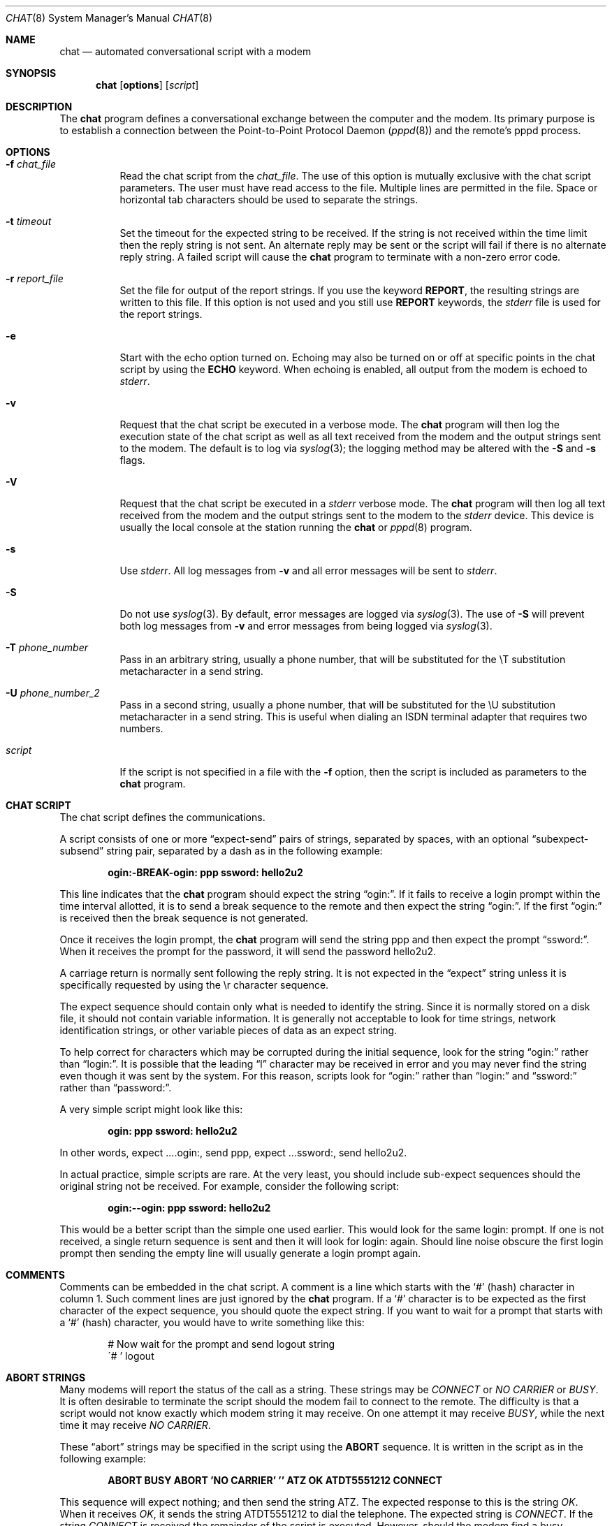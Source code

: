 .\"	$OpenBSD: chat.8,v 1.12 2003/02/01 16:29:52 jmc Exp $
.\" Id: chat.8,v 1.7 1998/02/04 01:35:49 paulus Exp $
.\" -*- nroff -*-
.\" manual page [] for chat 1.8
.Dd September 27, 1997
.Dt CHAT 8
.Os
.Sh NAME
.Nm chat
.Nd automated conversational script with a modem
.Sh SYNOPSIS
.Nm chat
.Op Cm options
.Op Ar script
.Sh DESCRIPTION
The
.Nm
program defines a conversational exchange between the computer and the modem.
Its primary purpose is to establish a connection between the
Point-to-Point Protocol Daemon
.Pf ( Xr pppd 8 )
and the remote's pppd process.
.Sh OPTIONS
.Bl -tag -width Ds
.It Fl f Ar chat_file
Read the chat script from the
.Ar chat_file .
The use of this option is mutually exclusive with the chat script parameters.
The user must have read access to the file.
Multiple lines are permitted in the file.
Space or horizontal tab characters should be used to separate the strings.
.It Fl t Ar timeout
Set the timeout for the expected string to be received.
If the string is not received within the time limit then the reply string
is not sent.
An alternate reply may be sent or the script will fail if there
is no alternate reply string.
A failed script will cause the
.Nm
program to terminate with a non-zero error code.
.It Fl r Ar report_file
Set the file for output of the report strings.
If you use the keyword
.Ic REPORT ,
the resulting strings are written to this file.
If this option is not used and you still use
.Ic REPORT
keywords, the
.Ar stderr
file is used for the report strings.
.It Fl e
Start with the echo option turned on.
Echoing may also be turned on or off at specific points in the chat script
by using the
.Ic ECHO
keyword.
When echoing is enabled, all output from the modem is echoed to
.Ar stderr .
.It Fl v
Request that the chat script be executed in a verbose mode.
The
.Nm
program will then log the execution state of the chat script as well as all
text received from the modem and the output strings sent to the modem.
The default is to log via
.Xr syslog 3 ;
the logging method may be altered with the
.Fl S
and
.Fl s
flags.
.It Fl V
Request that the chat script be executed in a
.Ar stderr
verbose mode.
The
.Nm
program will then log all text received from the modem and the output strings
sent to the modem to the
.Ar stderr
device.
This device is usually the local console at the station running the
.Nm
or
.Xr pppd 8
program.
.It Fl s
Use
.Ar stderr .
All log messages from
.Fl v
and all error messages will be sent to
.Ar stderr .
.It Fl S
Do not use
.Xr syslog 3 .
By default, error messages are logged via
.Xr syslog 3 .
The use of
.Fl S
will prevent both log messages from
.Fl v
and error messages from being logged via
.Xr syslog 3 .
.It Fl T Ar phone_number
Pass in an arbitrary string, usually a phone number, that will be
substituted for the \eT substitution metacharacter in a send string.
.It Fl U Ar phone_number_2
Pass in a second string, usually a phone number, that will be
substituted for the \eU substitution metacharacter in a send string.
This is useful when dialing an ISDN terminal adapter that requires two numbers.
.It Ar script
If the script is not specified in a file with the
.Fl f
option, then the script is included as parameters to the
.Nm
program.
.El
.Sh CHAT SCRIPT
The chat script defines the communications.
.Pp
A script consists of one or more
.Dq expect-send
pairs of strings,
separated by spaces, with an optional
.Dq subexpect-subsend
string pair, separated by a dash as in the following example:
.Pp
.Dl ogin:-BREAK-ogin: ppp ssword: hello2u2
.Pp
This line indicates that the
.Nm
program should expect the string
.Dq ogin: .
If it fails to receive a login prompt within the time interval allotted,
it is to send a break sequence to the remote and then expect the
string
.Dq ogin: .
If the first
.Dq ogin:
is received then the break sequence is not generated.
.Pp
Once it receives the login prompt, the
.Nm
program will send the string ppp and then expect the prompt
.Dq ssword: .
When it receives the prompt for the password, it will send the password
hello2u2.
.Pp
A carriage return is normally sent following the reply string.
It is not expected in the
.Dq expect
string unless it is specifically requested by using the \er character sequence.
.Pp
The expect sequence should contain only what is needed to identify the string.
Since it is normally stored on a disk file, it should not contain
variable information.
It is generally not acceptable to look for time strings, network
identification strings, or other variable pieces of data as an expect string.
.Pp
To help correct for characters which may be corrupted during the initial
sequence, look for the string
.Dq ogin:
rather than
.Dq login: .
It is possible that the leading
.Dq l
character may be received in error and you may never find the string
even though it was sent by the system.
For this reason, scripts look for
.Dq ogin:
rather than
.Dq login:
and
.Dq ssword:
rather than
.Dq password: .
.Pp
A very simple script might look like this:
.Pp
.Dl ogin: ppp ssword: hello2u2
.Pp
In other words, expect ....ogin:, send ppp, expect ...ssword:, send hello2u2.
.Pp
In actual practice, simple scripts are rare.
At the very least, you should include sub-expect sequences should the
original string not be received.
For example, consider the following script:
.Pp
.Dl ogin:--ogin: ppp ssword: hello2u2
.Pp
This would be a better script than the simple one used earlier.
This would look for the same login: prompt.
If one is not received, a single return sequence is sent and then it will
look for login: again.
Should line noise obscure the first login prompt then sending the empty line
will usually generate a login prompt again.
.br
.Sh COMMENTS
Comments can be embedded in the chat script.
A comment is a line which starts with the
.Sq #
(hash) character in column 1.
Such comment lines are just ignored by the
.Nm
program.
If a
.Sq #
character is to be expected as the first character of the expect sequence,
you should quote the expect string.
If you want to wait for a prompt that starts with a
.Sq #
(hash) character, you would have to write something like this:
.Pp
.Bd -literal -offset indent
# Now wait for the prompt and send logout string
\'# ' logout
.Ed
.Sh ABORT STRINGS
Many modems will report the status of the call as a string.
These strings may be
.Em CONNECT
or
.Em NO CARRIER
or
.Em BUSY .
It is often desirable to terminate the script should the modem fail to
connect to the remote.
The difficulty is that a script would not know exactly which modem string
it may receive.
On one attempt it may receive
.Em BUSY ,
while the next time it may receive
.Em NO CARRIER .
.Pp
These
.Dq abort
strings may be specified in the script using the
.Ic ABORT
sequence.
It is written in the script as in the following example:
.Pp
.Dl "ABORT BUSY ABORT 'NO CARRIER' '' ATZ OK ATDT5551212 CONNECT"
.Pp
This sequence will expect nothing; and then send the string ATZ.
The expected response to this is the string
.Em OK .
When it receives
.Em OK ,
it sends the string ATDT5551212 to dial the telephone.
The expected string is
.Em CONNECT .
If the string
.Em CONNECT
is received the remainder of the script is executed.
However, should the modem find a busy telephone, it will send the string
.Em BUSY .
This will cause the string to match the abort character sequence.
The script will then fail because it found a match to the abort string.
If it received the string
.Em NO CARRIER ,
it will abort for the same reason.
Either string may be received.
Either string will terminate the chat script.
.Sh CLR_ABORT STRINGS
This sequence allows for clearing previously set
.Ic ABORT
strings.
.Ic ABORT
strings are kept in an array of a pre-determined size (at compilation time);
.Ic CLR_ABORT
will reclaim the space for cleared entries so that new strings can use
that space.
.Sh SAY STRINGS
The
.Ic SAY
directive allows the script to send strings to the user
at the terminal via standard error.
If
.Nm
is being run by
.Xr pppd 8 ,
and pppd is running as a daemon (detached from its controlling terminal),
standard error will normally be redirected to the file
.Pa /etc/ppp/connect-errors .
.Pp
.Ic SAY
strings must be enclosed in single or double quotes.
If carriage return and line feed are needed in the string to be output,
you must explicitly add them to your string.
.Pp
The
.Ic SAY
strings could be used to give progress messages in sections of
the script where you want to have 'ECHO OFF' but still let the user
know what is happening.
An example is:
.Bd -literal -offset indent
ABORT BUSY
ECHO OFF
SAY "Dialling your ISP...\en"
\'' ATDT5551212
TIMEOUT 120
SAY "Waiting up to 2 minutes for connection ... "
CONNECT ''
SAY "\enConnected, now logging in ...\en"
ogin: account
ssword: pass
$ \c
SAY "Logged in OK ...\en"
etc ...
.Ed
.Pp
This sequence will only present the
.Ic SAY
strings to the user and all the details of the script will remain hidden.
For example, if the above script works, the user will see:
.Bd -literal -offset indent
Dialling your ISP...
Waiting up to 2 minutes for connection ...
Connected, now logging in ...
Logged in OK ...
.Ed
.Sh REPORT STRINGS
A report string is similar to the
.Ic ABORT
string.
The difference is that the strings, and all characters to the next control
character such as a carriage return, are written to the report file.
.Pp
The report strings may be used to isolate the transmission rate of the
modem's connect string and return the value to the
.Nm
user.
The analysis of the report string logic occurs in conjunction with the
other string processing such as looking for the expect string.
The use of the same string for a report and abort sequence is probably not
very useful; however, it is possible.
.Pp
The report strings do not change the completion code of the program.
.Pp
These
.Dq report
strings may be specified in the script using the
.Ic REPORT
sequence.
It is written in the script as in the following example:
.Pp
.Dl "REPORT CONNECT ABORT BUSY '' ATDT5551212 CONNECT '' ogin: account"
.Pp
This sequence will expect nothing; and then send the string
ATDT5551212 to dial the telephone.
The expected string is
.Em CONNECT .
If the string
.Em CONNECT
is received the remainder of the script is executed.
In addition the program will write to the expect-file the string
.Dq CONNECT
plus any characters which follow it such as the connection rate.
.Sh CLR_REPORT STRINGS
This sequence allows for clearing previously set
.Ic REPORT
strings.
.Ic REPORT
strings are kept in an array of a pre-determined size (at compilation time);
.Ic CLR_REPORT
will reclaim the space for cleared entries so that new strings can use
that space.
.Sh ECHO
The echo options controls whether the output from the modem is echoed to
.Ar stderr .
This option may be set with the
.Fl e
option, but it can also be controlled by the
.Ic ECHO
keyword.
The
.Dq expect-send
pair
.Ic ECHO ON
enables echoing, and
.Ic ECHO OFF
disables it.
With this keyword you can select which parts of the conversation should be
visible.
For instance, with the following script:
.Pp
.Bd -literal -offset indent
ABORT   'BUSY'
ABORT   'NO CARRIER'
\&''      ATZ
OK\er\en  ATD1234567
\er\en    \ec
ECHO    ON
CONNECT \ec
ogin:   account
.Ed
.Pp
all output resulting from modem configuration and dialing is not visible,
but starting with the
.Em CONNECT
(or
.Em BUSY )
message, everything will be echoed.
.Sh HANGUP
The
.Ic HANGUP
options control whether a modem hangup should be considered as an error or not.
This option is useful in scripts for dialing systems which will hang up and
call your system back.
The
.Ic HANGUP
options can be
.Ic ON
or
.Ic OFF .
.Pp
When
.Ic HANGUP
is set
.Ic OFF
and the modem hangs up (e.g., after the first stage of logging in to a
callback system),
.Nm
will continue running the script
(e.g., waiting for the incoming call and second-stage login prompt).
As soon as the incoming call is connected, you should use the
.Ic HANGUP ON
directive to reinstall normal hangup signal behavior.
Here is an example script:
.Pp
.Bd -literal -offset indent
ABORT   'BUSY'
\&''      ATZ
OK\er\en  ATD1234567
\er\en    \ec
CONNECT \ec
\'Callback login:' call_back_ID
HANGUP OFF
ABORT "Bad Login"
\'Callback Password:' Call_back_password
TIMEOUT 120
CONNECT \ec
HANGUP ON
ABORT "NO CARRIER"
ogin:--BREAK--ogin: real_account
etc ...
.Ed
.Sh TIMEOUT
The initial timeout value is 45 seconds.
This may be changed using the
.Fl t
parameter.
.Pp
The following example illustrates how to change the timeout value for
the next expect string:
.Pp
.Dl "ATZ OK ATDT5551212 CONNECT TIMEOUT 10 ogin:--ogin: TIMEOUT 5 assword: hello2u2"
.Pp
This will change the timeout to 10 seconds when it expects the login: prompt.
The timeout is then changed to 5 seconds when it looks for the password prompt.
.Pp
The timeout, once changed, remains in effect until it is changed again.
.Sh SENDING EOT
The special reply string of
.Ic EOT
indicates that the
.Nm
program should send an EOT character to the remote.
This is normally the End-of-file character sequence.
A return character is not sent following the EOT.
The EOT sequence may be embedded into the send string using the sequence
.Em ^D .
.Sh GENERATING BREAK
The special reply string of
.Ic BREAK
will cause a break condition to be sent.
The break is a special signal on the transmitter.
The normal processing on the receiver is to change the transmission rate.
It may be used to cycle through the available transmission rates on
the remote until you are able to receive a valid login prompt.
The break sequence may be embedded into the send string using the
.Em \eK
sequence.
.Sh ESCAPE SEQUENCES
The expect and reply strings may contain escape sequences.
All of the sequences are legal in the reply string.
Many are legal in the expect string.
Those which are not valid in the expect sequence are so indicated.
.Pp
.Bl -tag -width Ds
.It ''
Expects or sends a null string.
If you send a null string then it will still send the return character.
This sequence may be a pair of either apostrophe or quote characters.
.It \eb
Represents a backspace character.
.It \ec
Suppresses the newline at the end of the reply string.
This is the only method to send a string without a trailing return character.
It must be at the end of the send string.
For example, the sequence
.Qq hello\ec
will simply send the characters h, e, l, l, o.
(Not valid in expect.)
.It \ed
Delay for one second.
The program uses
.Xr sleep 3
to sleep for one second.
(Not valid in expect.)
.It \eK
Insert a
.Ic BREAK .
(Not valid in expect.)
.It \en
Send a newline or linefeed character.
.It \eN
Send a NUL character.
The same sequence may be represented by \e0.
(Not valid in expect.)
.It \ep
Pause for a fraction of a second.
The delay is 1/10th of a second.
(Not valid in expect.)
.It \eq
Suppress writing the string to the
.Xr syslog 3
file.
The string ?????? is written to the log in its place.
(Not valid in expect.)
.It \er
Send or expect a carriage return.
.It \es
Represents a space character in the string.
This may be used when it is not desirable to quote the strings which
contain spaces.
The sequence 'HI TIM' and HI\esTIM are the same.
.It \et
Send or expect a tab character.
.It \e\e
Send or expect a backslash character.
.It \eddd
Collapse the octal digits (ddd) into a single ASCII character and send that
character.
(Some characters are not valid in expect.)
.It ^C
Substitute the sequence with the control character represented by C.
For example, the character DC1 (17) is shown as ^Q.
(Some characters are not valid in expect.)
.El
.Sh TERMINATION CODES
The
.Nm
program will terminate with the following completion codes:
.Pp
.Bl -tag -width Ds
.It 0
The normal termination of the program.
This indicates that the script was executed without error to the normal
conclusion.
.It 1
One or more of the parameters are invalid or an expect string was too
large for the internal buffers.
This indicates that the program was not properly executed.
.It 2
An error occurred during the execution of the program.
This may be due to a read or write operation failing for some reason or
.Nm
receiving a signal such as
.Dv SIGINT .
.It 3
A timeout event occurred when there was an
.Dq expect
string without having a
.Dq \-subsend
string.
This may mean that you did not program the script correctly for the condition
or that some unexpected event has occurred and the expected string could not
be found.
.It 4
The first string marked as an
.Ic ABORT
condition occurred.
.It 5
The second string marked as an
.Ic ABORT
condition occurred.
.It 6
The third string marked as an
.Ic ABORT
condition occurred.
.It 7
The fourth string marked as an
.Ic ABORT
condition occurred.
.It ...
The other termination codes are also strings marked as an
.Ic ABORT
condition.
.El
.Pp
Using the termination code, it is possible to determine which event
terminated the script.
It is possible to decide if the string
.Dq BUSY
was received from the modem as opposed to
.Dq NO DIAL TONE .
While the first event may be retried, the second will probably have little
chance of succeeding during a retry.
.\" .Sh SEE ALSO
.\" Additional information about chat scripts may be found with UUCP
.\" documentation.
.\" The chat script was taken from the ideas proposed
.\" by the scripts used by the uucico program.
.\" .Pp
.\" .Xr uucp 1
.Sh COPYRIGHT
The
.Nm
program is in the public domain.
This is not the GNU public license.
If it breaks then you get to keep both pieces.
